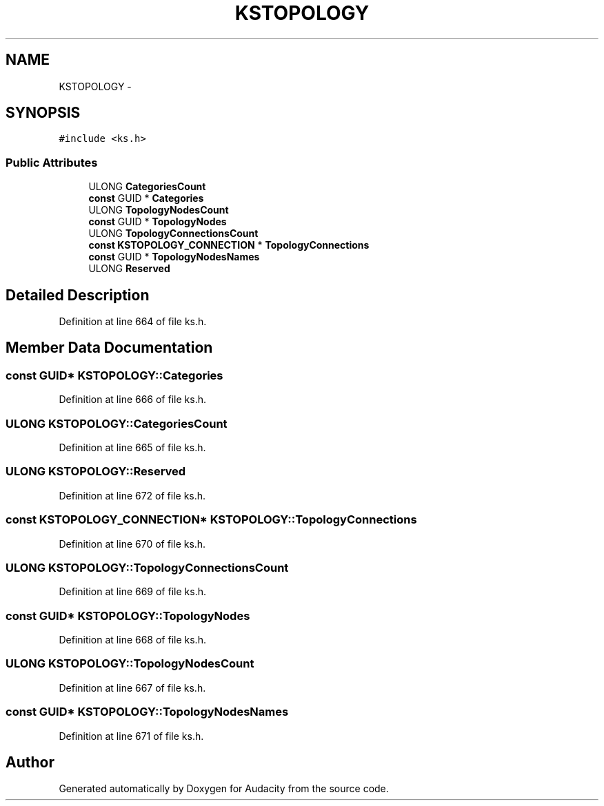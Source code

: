 .TH "KSTOPOLOGY" 3 "Thu Apr 28 2016" "Audacity" \" -*- nroff -*-
.ad l
.nh
.SH NAME
KSTOPOLOGY \- 
.SH SYNOPSIS
.br
.PP
.PP
\fC#include <ks\&.h>\fP
.SS "Public Attributes"

.in +1c
.ti -1c
.RI "ULONG \fBCategoriesCount\fP"
.br
.ti -1c
.RI "\fBconst\fP GUID * \fBCategories\fP"
.br
.ti -1c
.RI "ULONG \fBTopologyNodesCount\fP"
.br
.ti -1c
.RI "\fBconst\fP GUID * \fBTopologyNodes\fP"
.br
.ti -1c
.RI "ULONG \fBTopologyConnectionsCount\fP"
.br
.ti -1c
.RI "\fBconst\fP \fBKSTOPOLOGY_CONNECTION\fP * \fBTopologyConnections\fP"
.br
.ti -1c
.RI "\fBconst\fP GUID * \fBTopologyNodesNames\fP"
.br
.ti -1c
.RI "ULONG \fBReserved\fP"
.br
.in -1c
.SH "Detailed Description"
.PP 
Definition at line 664 of file ks\&.h\&.
.SH "Member Data Documentation"
.PP 
.SS "\fBconst\fP GUID* KSTOPOLOGY::Categories"

.PP
Definition at line 666 of file ks\&.h\&.
.SS "ULONG KSTOPOLOGY::CategoriesCount"

.PP
Definition at line 665 of file ks\&.h\&.
.SS "ULONG KSTOPOLOGY::Reserved"

.PP
Definition at line 672 of file ks\&.h\&.
.SS "\fBconst\fP \fBKSTOPOLOGY_CONNECTION\fP* KSTOPOLOGY::TopologyConnections"

.PP
Definition at line 670 of file ks\&.h\&.
.SS "ULONG KSTOPOLOGY::TopologyConnectionsCount"

.PP
Definition at line 669 of file ks\&.h\&.
.SS "\fBconst\fP GUID* KSTOPOLOGY::TopologyNodes"

.PP
Definition at line 668 of file ks\&.h\&.
.SS "ULONG KSTOPOLOGY::TopologyNodesCount"

.PP
Definition at line 667 of file ks\&.h\&.
.SS "\fBconst\fP GUID* KSTOPOLOGY::TopologyNodesNames"

.PP
Definition at line 671 of file ks\&.h\&.

.SH "Author"
.PP 
Generated automatically by Doxygen for Audacity from the source code\&.
